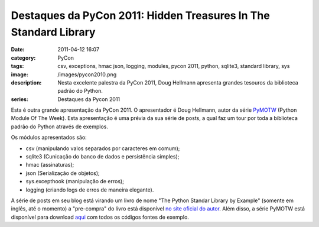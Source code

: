 Destaques da PyCon 2011: Hidden Treasures In The Standard Library
#################################################################
:date: 2011-04-12 16:07
:category: PyCon
:tags: csv, exceptions, hmac json, logging, modules, pycon 2011, python, sqlite3, standard library, sys
:image: /images/pycon2010.png
:description: Nesta excelente palestra da PyCon 2011, Doug Hellmann apresenta grandes tesouros da biblioteca padrão do Python.
:series: Destaques da Pycon 2011

Esta é outra grande apresentação da PyCon 2011. O apresentador é Doug Hellmann, autor da série `PyMOTW`_ (Python Module Of The Week). Esta apresentação é uma prévia da sua série de posts, a qual faz um tour por toda a biblioteca padrão do Python através de exemplos.

.. image:: {filename}/images/pycon2010.png
        :alt: PyCon2011 Logo
        :align: center

Os módulos apresentados são:

.. more

-  csv (manipulando valos separados por caracteres em comum);
-  sqlite3 (Cunicação do banco de dados e persistência simples);
-  hmac (assinaturas);
-  json (Serialização de objetos);
-  sys.excepthook (manipulação de erros);
-  logging (criando logs de erros de maneira elegante).

.. raw:: html

   <p style="text-align: center;"><iframe src="http://blip.tv/play/g4VigquSbgI.html" allowfullscreen="" frameborder="0" height="390" width="480"></iframe><embed type="application/x-shockwave-flash" src="http://a.blip.tv/api.swf#g4VigquSbgI" style="display:none"><br></p>

A série de posts em seu blog está virando um livro de nome "The Python Standar Library by Example" (somente em inglês, até o momento) a "pre-compra" do livro está disponível `no site oficial do autor`_. Além disso, a série PyMOTW está disponível para download `aqui`_ com todos os códigos fontes de exemplo.

.. _PyMOTW: http://www.doughellmann.com/PyMOTW/
.. _|image1|: {filename}/images/pycon2010.png
.. _no site oficial do autor: http://doughellmann.com/python-standard-library-by-example
.. _aqui: http://www.doughellmann.com/PyMOTW/

